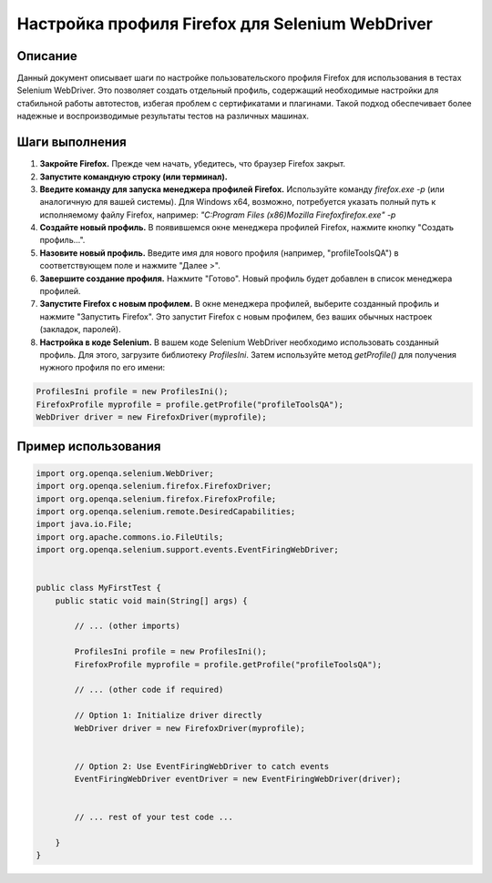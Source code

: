 Настройка профиля Firefox для Selenium WebDriver
=================================================

Описание
-------------------------
Данный документ описывает шаги по настройке пользовательского профиля Firefox для использования в тестах Selenium WebDriver.  Это позволяет создать отдельный профиль, содержащий необходимые настройки для стабильной работы автотестов, избегая проблем с сертификатами и плагинами.  Такой подход обеспечивает более надежные и воспроизводимые результаты тестов на различных машинах.

Шаги выполнения
-------------------------
1. **Закройте Firefox.**  Прежде чем начать, убедитесь, что браузер Firefox закрыт.
2. **Запустите командную строку (или терминал).**
3. **Введите команду для запуска менеджера профилей Firefox.**  Используйте команду `firefox.exe -p` (или аналогичную для вашей системы).  Для Windows x64, возможно, потребуется указать полный путь к исполняемому файлу Firefox, например: `"C:\Program Files (x86)\Mozilla Firefox\firefox.exe" -p`
4. **Создайте новый профиль.** В появившемся окне менеджера профилей Firefox, нажмите кнопку "Создать профиль...".
5. **Назовите новый профиль.** Введите имя для нового профиля (например, "profileToolsQA") в соответствующем поле и нажмите "Далее >".
6. **Завершите создание профиля.** Нажмите "Готово".  Новый профиль будет добавлен в список менеджера профилей.
7. **Запустите Firefox с новым профилем.** В окне менеджера профилей, выберите созданный профиль и нажмите "Запустить Firefox". Это запустит Firefox с новым профилем, без ваших обычных настроек (закладок, паролей).
8. **Настройка в коде Selenium.**  В вашем коде Selenium WebDriver необходимо использовать созданный профиль.  Для этого, загрузите библиотеку `ProfilesIni`. Затем используйте метод `getProfile()` для получения нужного профиля по его имени:

.. code-block:: java

    ProfilesIni profile = new ProfilesIni();
    FirefoxProfile myprofile = profile.getProfile("profileToolsQA");
    WebDriver driver = new FirefoxDriver(myprofile);


Пример использования
-------------------------
.. code-block:: java

    import org.openqa.selenium.WebDriver;
    import org.openqa.selenium.firefox.FirefoxDriver;
    import org.openqa.selenium.firefox.FirefoxProfile;
    import org.openqa.selenium.remote.DesiredCapabilities;
    import java.io.File;
    import org.apache.commons.io.FileUtils;
    import org.openqa.selenium.support.events.EventFiringWebDriver;


    public class MyFirstTest {
        public static void main(String[] args) {

            // ... (other imports)

            ProfilesIni profile = new ProfilesIni();
            FirefoxProfile myprofile = profile.getProfile("profileToolsQA");

            // ... (other code if required)

            // Option 1: Initialize driver directly
            WebDriver driver = new FirefoxDriver(myprofile);


            // Option 2: Use EventFiringWebDriver to catch events
            EventFiringWebDriver eventDriver = new EventFiringWebDriver(driver);


            // ... rest of your test code ...

        }
    }